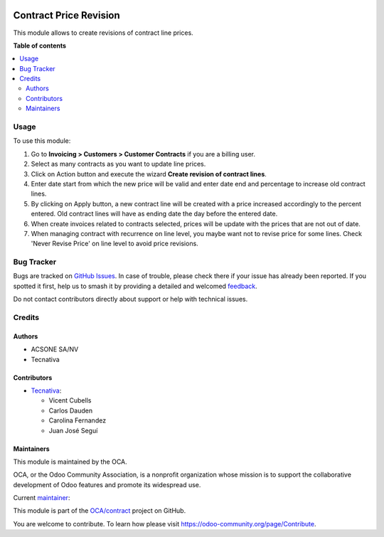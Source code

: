 .. image:: https://odoo-community.org/readme-banner-image
   :target: https://odoo-community.org/get-involved?utm_source=readme
   :alt: Odoo Community Association

=======================
Contract Price Revision
=======================

.. 
   !!!!!!!!!!!!!!!!!!!!!!!!!!!!!!!!!!!!!!!!!!!!!!!!!!!!
   !! This file is generated by oca-gen-addon-readme !!
   !! changes will be overwritten.                   !!
   !!!!!!!!!!!!!!!!!!!!!!!!!!!!!!!!!!!!!!!!!!!!!!!!!!!!
   !! source digest: sha256:ff4343baf2bbcfca59343403aee31cae504005fee75b6ca7ccb52994c3418751
   !!!!!!!!!!!!!!!!!!!!!!!!!!!!!!!!!!!!!!!!!!!!!!!!!!!!

.. |badge1| image:: https://img.shields.io/badge/maturity-Production%2FStable-green.png
    :target: https://odoo-community.org/page/development-status
    :alt: Production/Stable
.. |badge2| image:: https://img.shields.io/badge/license-AGPL--3-blue.png
    :target: http://www.gnu.org/licenses/agpl-3.0-standalone.html
    :alt: License: AGPL-3
.. |badge3| image:: https://img.shields.io/badge/github-OCA%2Fcontract-lightgray.png?logo=github
    :target: https://github.com/OCA/contract/tree/18.0/contract_price_revision
    :alt: OCA/contract
.. |badge4| image:: https://img.shields.io/badge/weblate-Translate%20me-F47D42.png
    :target: https://translation.odoo-community.org/projects/contract-18-0/contract-18-0-contract_price_revision
    :alt: Translate me on Weblate
.. |badge5| image:: https://img.shields.io/badge/runboat-Try%20me-875A7B.png
    :target: https://runboat.odoo-community.org/builds?repo=OCA/contract&target_branch=18.0
    :alt: Try me on Runboat

|badge1| |badge2| |badge3| |badge4| |badge5|

This module allows to create revisions of contract line prices.

**Table of contents**

.. contents::
   :local:

Usage
=====

To use this module:

1. Go to **Invoicing > Customers > Customer Contracts** if you are a
   billing user.
2. Select as many contracts as you want to update line prices.
3. Click on Action button and execute the wizard **Create revision of
   contract lines**.
4. Enter date start from which the new price will be valid and enter
   date end and percentage to increase old contract lines.
5. By clicking on Apply button, a new contract line will be created with
   a price increased accordingly to the percent entered. Old contract
   lines will have as ending date the day before the entered date.
6. When create invoices related to contracts selected, prices will be
   update with the prices that are not out of date.
7. When managing contract with recurrence on line level, you maybe want
   not to revise price for some lines. Check 'Never Revise Price' on
   line level to avoid price revisions.

Bug Tracker
===========

Bugs are tracked on `GitHub Issues <https://github.com/OCA/contract/issues>`_.
In case of trouble, please check there if your issue has already been reported.
If you spotted it first, help us to smash it by providing a detailed and welcomed
`feedback <https://github.com/OCA/contract/issues/new?body=module:%20contract_price_revision%0Aversion:%2018.0%0A%0A**Steps%20to%20reproduce**%0A-%20...%0A%0A**Current%20behavior**%0A%0A**Expected%20behavior**>`_.

Do not contact contributors directly about support or help with technical issues.

Credits
=======

Authors
-------

* ACSONE SA/NV
* Tecnativa

Contributors
------------

- `Tecnativa <https://www.tecnativa.com>`__:

  - Vicent Cubells
  - Carlos Dauden
  - Carolina Fernandez
  - Juan José Seguí

Maintainers
-----------

This module is maintained by the OCA.

.. image:: https://odoo-community.org/logo.png
   :alt: Odoo Community Association
   :target: https://odoo-community.org

OCA, or the Odoo Community Association, is a nonprofit organization whose
mission is to support the collaborative development of Odoo features and
promote its widespread use.

.. |maintainer-carlosdauden| image:: https://github.com/carlosdauden.png?size=40px
    :target: https://github.com/carlosdauden
    :alt: carlosdauden

Current `maintainer <https://odoo-community.org/page/maintainer-role>`__:

|maintainer-carlosdauden| 

This module is part of the `OCA/contract <https://github.com/OCA/contract/tree/18.0/contract_price_revision>`_ project on GitHub.

You are welcome to contribute. To learn how please visit https://odoo-community.org/page/Contribute.
